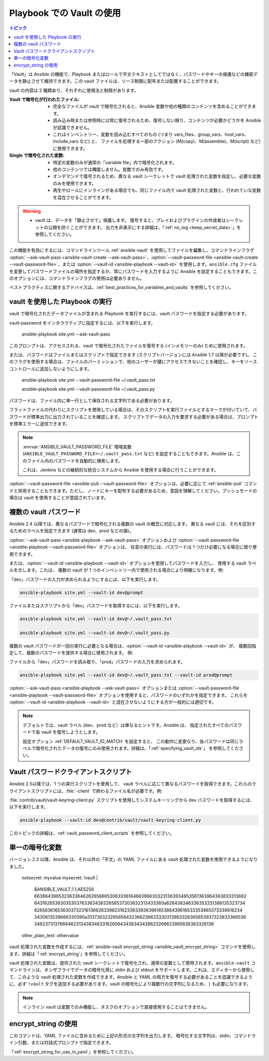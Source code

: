 .. _playbooks_vault:

Playbook での Vault の使用
========================

.. contents:: トピック

「Vault」は Ansible の機能で、Playbook またはロールで平文テキストとしてではなく、パスワードやキーの保護などの機密データを静止させて維持できます。この vault ファイルは、ソース制御に配布または配置することができます。

vault の内容は 2 種類あり、それぞれに使用法と制限があります。

:Vault で暗号化が行われたファイル:
    * 完全なファイルが vault で暗号化されると、Ansible 変数や他の種類のコンテンツを含めることができます。
    * 読み込み時または参照時には常に復号されるため、復号しない限り、コンテンツが必要かどうかを Ansible が認識できません。
    * これはインベントリー、変数を読み込むすべてのもの (つまり vars_files、group_vars、host_vars、include_vars など) と、
      ファイルを処理する一部のアクション (M(copy)、M(assemble)、M(script) など) に使用できます。

:Single で暗号化された変数:
    * 特定の変数のみが通常の「variable file」内で暗号化されます。
    * 他のコンテンツでは機能しません。変数でのみ有効です。
    * オンデマンドで復号されるため、異なる vault シークレットで vault 処理された変数を指定し、必要な変数のみを使用できます。
    * 再生やロールにインラインがある場合でも、同じファイル内で vault 処理された変数と、行われていな変数を混在させることができます。

.. warning::
    * vault は、データを「静止させて」保護します。 復号すると、プレイおよびプラグインの作成者はシークレットの公開を防ぐことができます。
      出力を非表示にする詳細は、「:ref:`no_log <keep_secret_data>`」を参照してください。

この機能を有効にするには、コマンドラインツール :ref:`ansible-vault` を使用してファイルを編集し、コマンドラインフラグ :option:`--ask-vault-pass <ansible-vault-create --ask-vault-pass>`、:option:`--vault-password-file <ansible-vault-create --vault-password-file>`、または :option:`--vault-id <ansible-playbook --vault-id>` を使用します。``ansible.cfg`` ファイルを変更してパスワードファイルの場所を指定するか、常にパスワードを入力するように Ansible を設定することもできます。このオプションには、コマンドラインフラグの使用は必要ありません。

ベストプラクティスに関するアドバイスは、:ref:`best_practices_for_variables_and_vaults` を参照してください。

vault を使用した Playbook の実行
`````````````````````````````

vault で暗号化されたデータファイルが含まれる Playbook を実行するには、vault パスワードを指定する必要があります。

vault-password をインタラクティブに指定するには、以下を実行します。

    ansible-playbook site.yml --ask-vault-pass

このプロンプトは、アクセスされる、vault で暗号化されたファイルを復号する (インメモリーのみ) ために使用されます。

または、パスワードはファイルまたはスクリプトで指定できます (スクリプトバージョンには Ansible 1.7 以降が必要です)。 このフラグを使用する場合は、ファイルのパーミッションで、他のユーザーが鍵にアクセスできないことを確認し、キーをソースコントロールに追加しないようにします。

    ansible-playbook site.yml --vault-password-file ~/.vault_pass.txt

    ansible-playbook site.yml --vault-password-file ~/.vault_pass.py

パスワードは、ファイル内に単一行として保存される文字列である必要があります。

フラットファイルの代わりにスクリプトを使用している場合は、そのスクリプトを実行ファイルとするマークが付いていて、パスワードが標準出力に出力されていることを確認します。 スクリプトでデータの入力を要求する必要がある場合は、プロンプトを標準エラーに送信できます。

.. note::
   :envvar:`ANSIBLE_VAULT_PASSWORD_FILE` 環境変数 (``ANSIBLE_VAULT_PASSWORD_FILE=~/.vault_pass.txt`` など) を設定することもできます。Ansible は、このファイル内のパスワードを自動的に検索します。

   これは、Jenkins などの継続的な統合システムから Ansible を使用する場合に行うことができます。

:option:`--vault-password-file <ansible-pull --vault-password-file>` オプションは、必要に応じて :ref:`ansible-pull` コマンドと併用することもできます。ただし、ノードにキーを配布する必要があるため、意図を理解してください。プッシュモードの場合は vault を使用することが意図されています。


複数の vault パスワード
````````````````````````

Ansible 2.4 以降では、異なるパスワードで暗号化される複数の vault の概念に対応します。
異なる vault には、それを区別するためのラベルを指定できます (通常は dev、prod などの値)。

:option:`--ask-vault-pass <ansible-playbook --ask-vault-pass>` オプションおよび 
:option:`--vault-password-file <ansible-playbook --vault-password-file>` オプションは、
任意の実行には、パスワードは 1 つだけ必要になる場合に限り使用できます。

または、:option:`--vault-id <ansible-playbook --vault-id>` オプションを使用してパスワードを入力し、
使用する vault ラベルを示します。これは、
複数の vault が 1 つのインベントリー内で使用される場合により明確になります。例:

「dev」パスワードの入力が求められるようにするには、以下を実行します。

.. code-block:: bash

    ansible-playbook site.yml --vault-id dev@prompt

ファイルまたはスクリプトから「dev」パスワードを取得するには、以下を実行します。

.. code-block:: bash

    ansible-playbook site.yml --vault-id dev@~/.vault_pass.txt

    ansible-playbook site.yml --vault-id dev@~/.vault_pass.py

複数の vault パスワードが一回の実行に必要となる場合は、:option:`--vault-id <ansible-playbook --vault-id>` が、
複数回指定して、複数のパスワードを提供する場合に使用されます。 例:

ファイルから「dev」パスワードを読み取り、「prod」パスワードの入力を求められます。

.. code-block:: bash

    ansible-playbook site.yml --vault-id dev@~/.vault_pass.txt --vault-id prod@prompt

:option:`--ask-vault-pass <ansible-playbook --ask-vault-pass>` オプションまたは
:option:`--vault-password-file <ansible-playbook --vault-password-file>` オプションを使用すると、パスワードのいずれかを指定できます。
これらを :option:`--vault-id <ansible-playbook --vault-id>` と混在させないようにする方が一般的には適切です。

.. note::
    デフォルトでは、vault ラベル (dev、prod など）は単なるヒントです。Ansible は、
    指定されたすべてのパスワードで各 vault を復号しようとします。

    設定オプション :ref:`DEFAULT_VAULT_ID_MATCH` を設定すると、
    この動作に変更なり、各パスワードは同じラベルで暗号化されたデータの復号にのみ使用されます。詳細は、「:ref:`specifying_vault_ids`」
    を参照してください。

Vault パスワードクライアントスクリプト
`````````````````````````````

Ansible 2.5以降では、1 つの実行スクリプトを使用して、
vault ラベルに応じて異なるパスワードを取得できます。これらのクライアントスクリプトには、:file:`-client` で終わるファイル名が必要です。例:

:file:`contrib/vault/vault-keyring-client.py` スクリプトを使用してシステムキーリングから dev パスワードを取得するには、以下を実行します。

.. code-block:: bash

    ansible-playbook --vault-id dev@contrib/vault/vault-keyring-client.py

このトピックの詳細は、:ref:`vault_password_client_scripts` を参照してください。


.. _single_encrypted_variable:

単一の暗号化変数
`````````````````````````

バージョン 2.3 以降、Ansible は、それ以外の「平文」の YAML ファイルにある vault 処理された変数を使用できるようになりました。

    notsecret: myvalue
    mysecret: !vault |
              $ANSIBLE_VAULT;1.1;AES256
              66386439653236336462626566653063336164663966303231363934653561363964363833313662
              6431626536303530376336343832656537303632313433360a626438346336353331386135323734
              62656361653630373231613662633962316233633936396165386439616533353965373339616234
              3430613539666330390a313736323265656432366236633330313963326365653937323833366536
              34623731376664623134383463316265643436343438623266623965636363326136
    other_plain_text: othervalue

vault 処理された変数を作成するには、:ref:`ansible-vault encrypt_string <ansible_vault_encrypt_string>` コマンドを使用します。詳細は「:ref:`encrypt_string`」を参照してください。

vault 処理された変数は、提供された vault シークレットで復号化され、通常の変数として使用されます。``ansible-vault`` コマンドラインは、オンザフライでデータの暗号化用に stdin および stdout をサポートします。これは、エディターから使用して、このような vault 処理された変数を作成できます。Ansible と YAML の両方を復号する必要があることを認識できるように、必ず ``!vault`` タグを追加する必要があります。vault の暗号化により複数行の文字列になるため、``|`` も必要になります。

.. note::
   インライン vault は変数でのみ機能し、タスクのオプションで直接使用することはできません。

.. _encrypt_string:

encrypt_string の使用
````````````````````

このコマンドは、YAML ファイルに含めるために上記の形式の文字列を出力します。
暗号化する文字列は、stdin、コマンドライン引数、または対話式プロンプトで指定できます。

「:ref:`encrypt_string_for_use_in_yaml`」を参照してください。

